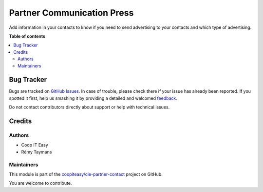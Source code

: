 ===========================
Partner Communication Press
===========================

.. !!!!!!!!!!!!!!!!!!!!!!!!!!!!!!!!!!!!!!!!!!!!!!!!!!!!
   !! This file is generated by oca-gen-addon-readme !!
   !! changes will be overwritten.                   !!
   !!!!!!!!!!!!!!!!!!!!!!!!!!!!!!!!!!!!!!!!!!!!!!!!!!!!

.. |badge1| image:: https://img.shields.io/badge/maturity-Beta-yellow.png
    :target: https://odoo-community.org/page/development-status
    :alt: Beta
.. |badge2| image:: https://img.shields.io/badge/licence-AGPL--3-blue.png
    :target: http://www.gnu.org/licenses/agpl-3.0-standalone.html
    :alt: License: AGPL-3
.. |badge3| image:: https://img.shields.io/badge/github-coopiteasy%2Fcie--partner--contact-lightgray.png?logo=github
    :target: https://github.com/coopiteasy/cie-partner-contact/tree/12.0/partner_communication_press
    :alt: coopiteasy/cie-partner-contact

|badge1| |badge2| |badge3| 

Add information in your contacts to know if you need to send
advertising to your contacts and which type of advertising.

**Table of contents**

.. contents::
   :local:

Bug Tracker
===========

Bugs are tracked on `GitHub Issues <https://github.com/coopiteasy/cie-partner-contact/issues>`_.
In case of trouble, please check there if your issue has already been reported.
If you spotted it first, help us smashing it by providing a detailed and welcomed
`feedback <https://github.com/coopiteasy/cie-partner-contact/issues/new?body=module:%20partner_communication_press%0Aversion:%2012.0%0A%0A**Steps%20to%20reproduce**%0A-%20...%0A%0A**Current%20behavior**%0A%0A**Expected%20behavior**>`_.

Do not contact contributors directly about support or help with technical issues.

Credits
=======

Authors
~~~~~~~

* Coop IT Easy
* Rémy Taymans

Maintainers
~~~~~~~~~~~

This module is part of the `coopiteasy/cie-partner-contact <https://github.com/coopiteasy/cie-partner-contact/tree/12.0/partner_communication_press>`_ project on GitHub.

You are welcome to contribute.
